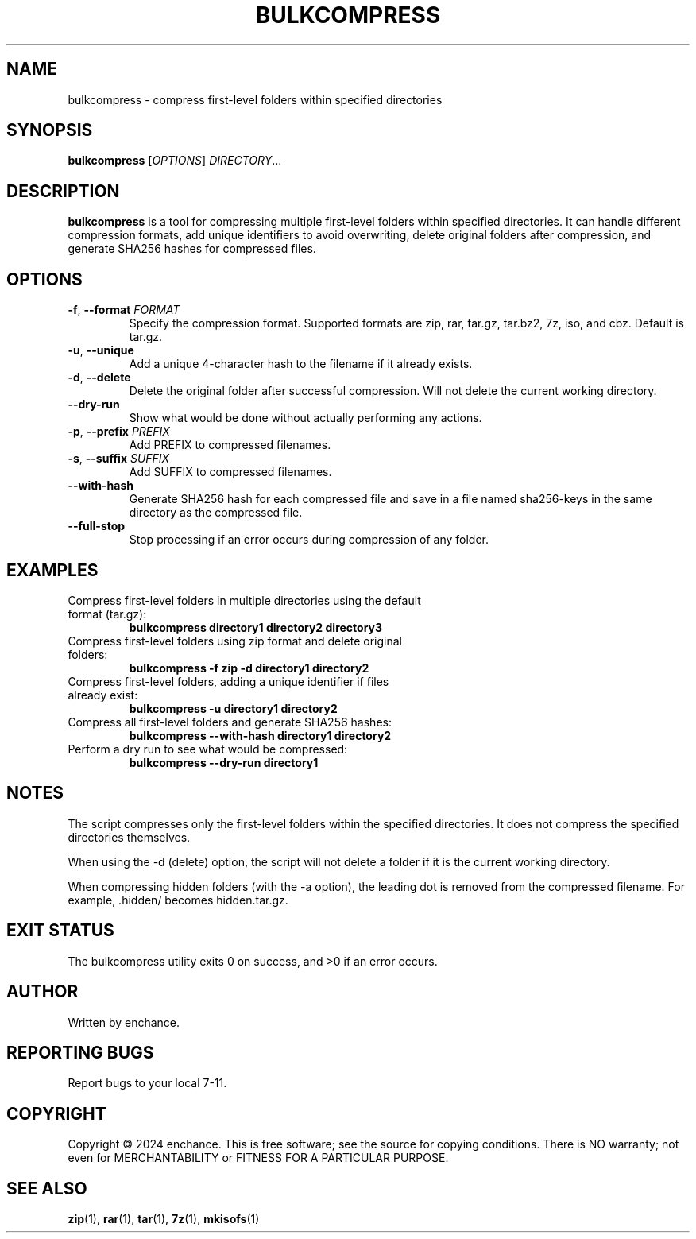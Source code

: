 .TH BULKCOMPRESS 1 "July 2024" "Version 1.2" "User Commands"
.SH NAME
bulkcompress \- compress first-level folders within specified directories
.SH SYNOPSIS
.B bulkcompress
[\fIOPTIONS\fR] \fIDIRECTORY\fR...
.SH DESCRIPTION
.B bulkcompress
is a tool for compressing multiple first-level folders within specified directories. It can handle different compression formats, add unique identifiers to avoid overwriting, delete original folders after compression, and generate SHA256 hashes for compressed files.
.SH OPTIONS
.TP
.BR \-f ", " \-\-format " " \fIFORMAT\fR
Specify the compression format. Supported formats are zip, rar, tar.gz, tar.bz2, 7z, iso, and cbz. Default is tar.gz.
.TP
.BR \-u ", " \-\-unique
Add a unique 4-character hash to the filename if it already exists.
.TP
.BR \-d ", " \-\-delete
Delete the original folder after successful compression. Will not delete the current working directory.
.TP
.BR \-\-dry\-run
Show what would be done without actually performing any actions.

.TP
.BR \-p ", " \-\-prefix " " \fIPREFIX\fR
Add PREFIX to compressed filenames.
.TP
.BR \-s ", " \-\-suffix " " \fISUFFIX\fR
Add SUFFIX to compressed filenames.
.TP
.BR \-\-with\-hash
Generate SHA256 hash for each compressed file and save in a file named sha256-keys in the same directory as the compressed file.
.TP
.BR \-\-full\-stop
Stop processing if an error occurs during compression of any folder.
.SH EXAMPLES
.TP
Compress first-level folders in multiple directories using the default format (tar.gz):
.B bulkcompress directory1 directory2 directory3
.TP
Compress first-level folders using zip format and delete original folders:
.B bulkcompress -f zip -d directory1 directory2
.TP
Compress first-level folders, adding a unique identifier if files already exist:
.B bulkcompress -u directory1 directory2
.TP
Compress all first-level folders and generate SHA256 hashes:
.B bulkcompress --with-hash directory1 directory2
.TP
Perform a dry run to see what would be compressed:
.B bulkcompress --dry-run directory1
.SH NOTES
The script compresses only the first-level folders within the specified directories. It does not compress the specified directories themselves.

When using the -d (delete) option, the script will not delete a folder if it is the current working directory.

When compressing hidden folders (with the -a option), the leading dot is removed from the compressed filename. For example, .hidden/ becomes hidden.tar.gz.
.SH EXIT STATUS
The bulkcompress utility exits 0 on success, and >0 if an error occurs.
.SH AUTHOR
Written by enchance.

.SH REPORTING BUGS
Report bugs to your local 7-11.
.SH COPYRIGHT
Copyright © 2024 enchance.
This is free software; see the source for copying conditions. There is NO
warranty; not even for MERCHANTABILITY or FITNESS FOR A PARTICULAR PURPOSE.
.SH SEE ALSO
.BR zip (1),
.BR rar (1),
.BR tar (1),
.BR 7z (1),
.BR mkisofs (1)